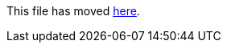 This file has moved link:https://github.com/Sleepw4lker/TameMyCerts.Docs/blob/main/user-guide/ds-mapping.md[here].
